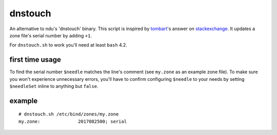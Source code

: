 dnstouch
========

An alternative to ndu's 'dnstouch' binary. This script is inspired by
tombart_'s answer on stackexchange_. It updates a zone file's serial number by
adding ``+1``.

For ``dnstouch.sh`` to work you'll need at least ``bash`` 4.2.


first time usage
----------------

To find the serial number ``$needle`` matches the line's comment
(see ``my.zone`` as an example zone file). To make sure you won't experience
unnecessary errors, you'll have to confirm configuring ``$needle`` to your
needs by setting ``$needleSet`` inline to anything but ``false``.

example
-------

::

  # dnstouch.sh /etc/bind/zones/my.zone
  my.zone:              2017082500; serial


.. "all the links"-section
.. _tombart: www.stackoverflow.com/users/34514/tombart
.. _stackexchange: unix.stackexchange.com/q/197988
